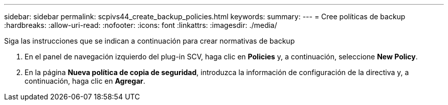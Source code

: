 ---
sidebar: sidebar 
permalink: scpivs44_create_backup_policies.html 
keywords:  
summary:  
---
= Cree políticas de backup
:hardbreaks:
:allow-uri-read: 
:nofooter: 
:icons: font
:linkattrs: 
:imagesdir: ./media/


[role="lead"]
Siga las instrucciones que se indican a continuación para crear normativas de backup

. En el panel de navegación izquierdo del plug-in SCV, haga clic en *Policies* y, a continuación, seleccione *New Policy*.
. En la página *Nueva política de copia de seguridad*, introduzca la información de configuración de la directiva y, a continuación, haga clic en *Agregar*.

